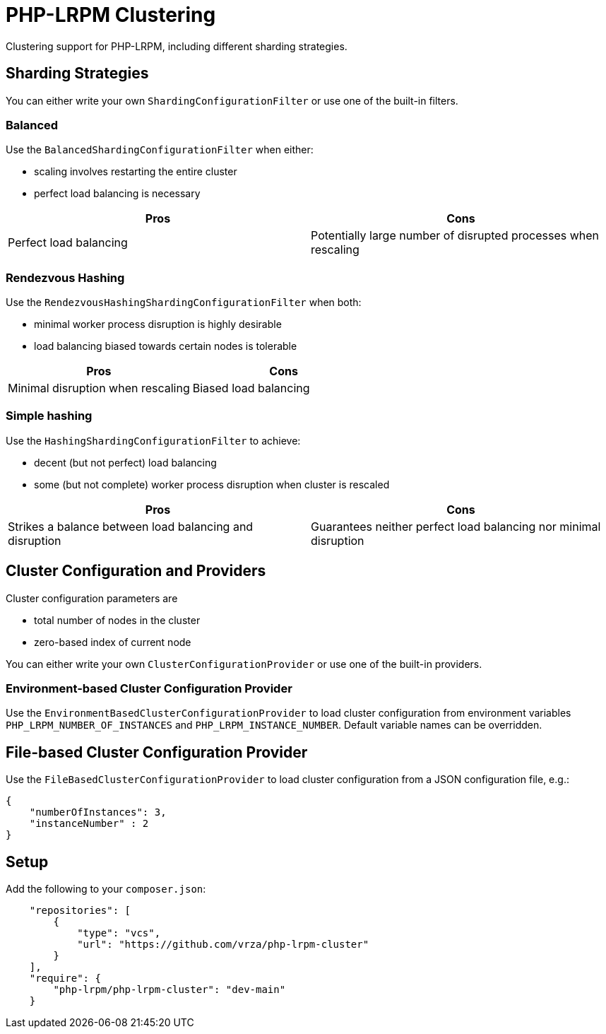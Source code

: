 = PHP-LRPM Clustering

Clustering support for PHP-LRPM, including different sharding strategies.

== Sharding Strategies

You can either write your own `ShardingConfigurationFilter` or use one of the built-in filters.

=== Balanced

Use the `BalancedShardingConfigurationFilter` when either:

- scaling involves restarting the entire cluster
- perfect load balancing is necessary

[cols="1,1"]
|===
|Pros |Cons

|Perfect load balancing |Potentially large number of disrupted processes when rescaling
|===

=== Rendezvous Hashing

Use the `RendezvousHashingShardingConfigurationFilter` when both:

- minimal worker process disruption is highly desirable
- load balancing biased towards certain nodes is tolerable

[cols="1,1"]
|===
|Pros |Cons

|Minimal disruption when rescaling |Biased load balancing
|===

=== Simple hashing

Use the `HashingShardingConfigurationFilter` to achieve:

- decent (but not perfect) load balancing
- some (but not complete) worker process disruption when cluster is rescaled

[cols="1,1"]
|===
|Pros |Cons

|Strikes a balance between load balancing and disruption |Guarantees neither perfect load balancing nor minimal disruption
|===

== Cluster Configuration and Providers

Cluster configuration parameters are

- total number of nodes in the cluster
- zero-based index of current node

You can either write your own `ClusterConfigurationProvider` or use one of the built-in providers.

=== Environment-based Cluster Configuration Provider

Use the `EnvironmentBasedClusterConfigurationProvider` to load cluster configuration from environment variables `PHP_LRPM_NUMBER_OF_INSTANCES` and `PHP_LRPM_INSTANCE_NUMBER`. Default variable names can be overridden.

== File-based Cluster Configuration Provider

Use the `FileBasedClusterConfigurationProvider` to load cluster configuration from a JSON configuration file, e.g.:

[source,json]
----
{
    "numberOfInstances": 3,
    "instanceNumber" : 2
}
----

== Setup

Add the following to your `composer.json`:

[source,json]
----
    "repositories": [
        {
            "type": "vcs",
            "url": "https://github.com/vrza/php-lrpm-cluster"
        }
    ],
    "require": {
        "php-lrpm/php-lrpm-cluster": "dev-main"
    }
----
